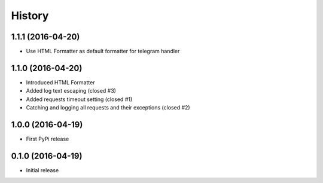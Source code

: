 .. :changelog:

History
-------

1.1.1 (2016-04-20)
++++++++++++++++++

* Use HTML Formatter as default formatter for telegram handler

1.1.0 (2016-04-20)
++++++++++++++++++

* Introduced HTML Formatter
* Added log text escaping (closed #3)
* Added requests timeout setting (closed  #1)
* Catching and logging all requests and their exceptions (closed #2)

1.0.0 (2016-04-19)
++++++++++++++++++

* First PyPi release

0.1.0 (2016-04-19)
++++++++++++++++++

* Initial release